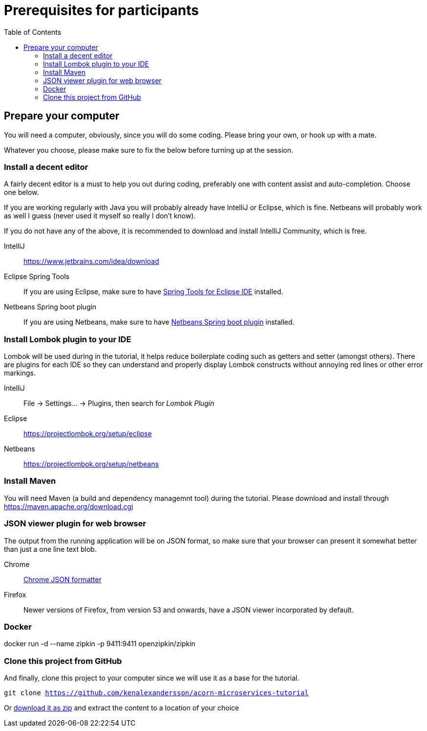 :toc:
:imagesdir: images

ifdef::env-github[]
:tip-caption: :bulb:
:note-caption: :information_source:
:important-caption: :heavy_exclamation_mark:
:caution-caption: :fire:
:warning-caption: :warning:
endif::[]

= Prerequisites for participants

== Prepare your computer
You will need a computer, obviously, since you will do some coding. Please bring your own, or hook up with a mate.

Whatever you choose, please make sure to fix the below before turning up at the session.

=== Install a decent editor
A fairly decent editor is a must to help you out during coding, preferably one with content assist and auto-completion. Choose one below.

If you are working regularly with Java you will probably already have IntelliJ or Eclipse, which is fine. Netbeans will probably work as well I guess (never used it myself so really I don't know).

If you do not have any of the above, it is recommended to download and install IntelliJ Community, which is free.

IntelliJ:: https://www.jetbrains.com/idea/download

Eclipse Spring Tools:: If you are using Eclipse, make sure to have https://www.eclipse.org/community/eclipse_newsletter/2018/february/springboot.php[Spring Tools for Eclipse IDE] installed.

Netbeans Spring boot plugin:: If you are using Netbeans, make sure to have http://plugins.netbeans.org/plugin/67888/nb-springboot[Netbeans Spring boot plugin] installed.

=== Install Lombok plugin to your IDE
Lombok will be used during in the tutorial, it helps reduce boilerplate coding such as getters and setter (amongst others). There are plugins for each IDE so they can understand and properly display Lombok constructs without annoying red lines or other error markings.

IntelliJ:: File -> Settings... -> Plugins, then search for _Lombok Plugin_
Eclipse:: https://projectlombok.org/setup/eclipse
Netbeans:: https://projectlombok.org/setup/netbeans

=== Install Maven
You will need Maven (a build and dependency managemnt tool) during the tutorial. Please download and install through https://maven.apache.org/download.cgi

=== JSON viewer plugin for web browser
The output from the running application will be on JSON format, so make sure that your browser can present it somewhat better than just a one line text blob.

Chrome:: https://chrome.google.com/webstore/detail/json-formatter/bcjindcccaagfpapjjmafapmmgkkhgoa?hl=sv[Chrome JSON formatter]
Firefox:: Newer versions of Firefox, from version 53 and onwards, have a JSON viewer incorporated by default.

=== Docker
docker run -d --name zipkin -p 9411:9411 openzipkin/zipkin

=== Clone this project from GitHub
And finally, clone this project to your computer since we will use it as a base for the tutorial.

`git clone https://github.com/kenalexandersson/acorn-microservices-tutorial`

Or https://github.com/kenalexandersson/acorn-microservices-tutorial/archive/master.zip[download it as zip] and extract the content to a location of your choice